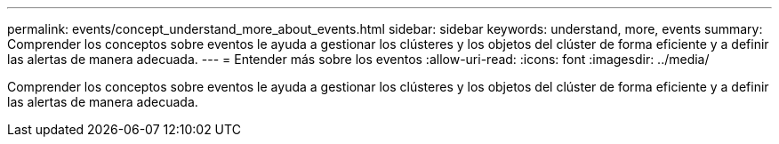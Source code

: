 ---
permalink: events/concept_understand_more_about_events.html 
sidebar: sidebar 
keywords: understand, more, events 
summary: Comprender los conceptos sobre eventos le ayuda a gestionar los clústeres y los objetos del clúster de forma eficiente y a definir las alertas de manera adecuada. 
---
= Entender más sobre los eventos
:allow-uri-read: 
:icons: font
:imagesdir: ../media/


[role="lead"]
Comprender los conceptos sobre eventos le ayuda a gestionar los clústeres y los objetos del clúster de forma eficiente y a definir las alertas de manera adecuada.
